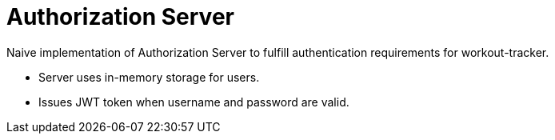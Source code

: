 = Authorization Server

Naive implementation of Authorization Server to fulfill authentication requirements for workout-tracker.

- Server uses in-memory storage for users.
- Issues JWT token when username and password are valid.
